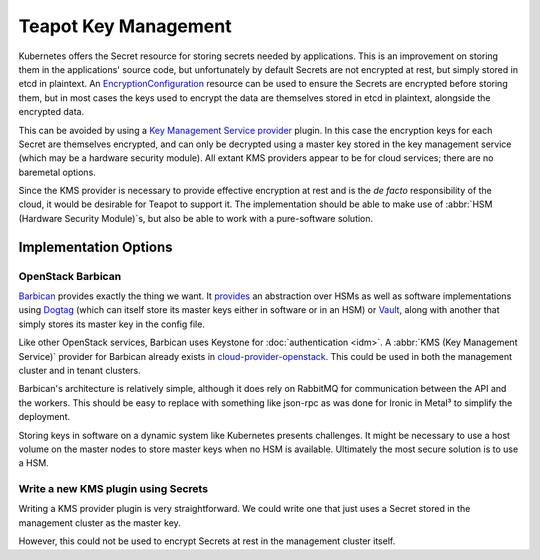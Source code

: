 Teapot Key Management
=====================

Kubernetes offers the Secret resource for storing secrets needed by
applications. This is an improvement on storing them in the applications'
source code, but unfortunately by default Secrets are not encrypted at rest,
but simply stored in etcd in plaintext. An EncryptionConfiguration_ resource
can be used to ensure the Secrets are encrypted before storing them, but in
most cases the keys used to encrypt the data are themselves stored in etcd in
plaintext, alongside the encrypted data.

This can be avoided by using a `Key Management Service provider`_ plugin. In
this case the encryption keys for each Secret are themselves encrypted, and can
only be decrypted using a master key stored in the key management service
(which may be a hardware security module). All extant KMS providers appear to
be for cloud services; there are no baremetal options.

Since the KMS provider is necessary to provide effective encryption at rest and
is the *de facto* responsibility of the cloud, it would be desirable for Teapot
to support it. The implementation should be able to make use of :abbr:`HSM
(Hardware Security Module)`\ s, but also be able to work with a pure-software
solution.

Implementation Options
----------------------

.. _teapot-key-management-barbican:

OpenStack Barbican
~~~~~~~~~~~~~~~~~~

Barbican_ provides exactly the thing we want. It `provides
<https://docs.openstack.org/barbican/latest/install/barbican-backend.html>`_ an
abstraction over HSMs as well as software implementations using Dogtag_ (which
can itself store its master keys either in software or in an HSM) or Vault_,
along with another that simply stores its master key in the config file.

Like other OpenStack services, Barbican uses Keystone for :doc:`authentication
<idm>`. A :abbr:`KMS (Key Management Service)` provider for Barbican already
exists in cloud-provider-openstack_. This could be used in both the management
cluster and in tenant clusters.

Barbican's architecture is relatively simple, although it does rely on RabbitMQ
for communication between the API and the workers. This should be easy to
replace with something like json-rpc as was done for Ironic in Metal³ to
simplify the deployment.

Storing keys in software on a dynamic system like Kubernetes presents
challenges. It might be necessary to use a host volume on the master nodes to
store master keys when no HSM is available. Ultimately the most secure solution
is to use a HSM.

.. _teapot-key-management-secrets:

Write a new KMS plugin using Secrets
~~~~~~~~~~~~~~~~~~~~~~~~~~~~~~~~~~~~

Writing a KMS provider plugin is very straightforward. We could write one that
just uses a Secret stored in the management cluster as the master key.

However, this could not be used to encrypt Secrets at rest in the management
cluster itself.


.. _EncryptionConfiguration: https://kubernetes.io/docs/tasks/administer-cluster/encrypt-data/
.. _Key Management Service provider: https://kubernetes.io/docs/tasks/administer-cluster/kms-provider/
.. _Barbican: https://docs.openstack.org/barbican/latest/
.. _Dogtag: https://www.dogtagpki.org/wiki/PKI_Main_Page
.. _Vault: https://www.vaultproject.io/
.. _cloud-provider-openstack: https://github.com/kubernetes/cloud-provider-openstack/blob/master/docs/using-barbican-kms-plugin.md#readme
